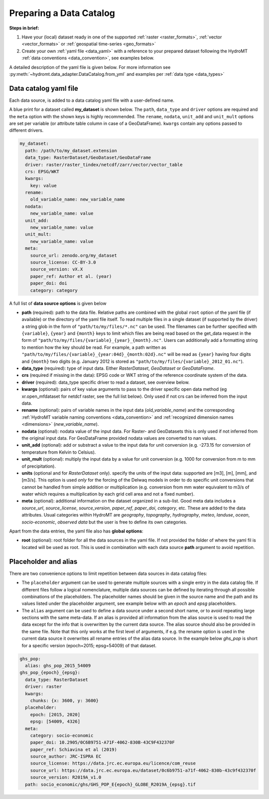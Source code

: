 .. _own_catalog:

Preparing a Data Catalog 
========================

**Steps in brief:**

1) Have your (local) dataset ready in one of the supported :ref:`raster <raster_formats>`, 
   :ref:`vector <vector_formats>` or :ref:`geospatial time-series <geo_formats>`
2) Create your own :ref:`yaml file <data_yaml>` with a reference to your prepared dataset following 
   the HydroMT :ref:`data conventions <data_convention>`, see examples below.

A detailed description of the yaml file is given below.
For more information see :py:meth:`~hydromt.data_adapter.DataCatalog.from_yml`
and examples per :ref:`data type <data_types>`

.. _data_yaml:

Data catalog yaml file
----------------------

Each data source, is added to a data catalog yaml file with a user-defined name. 

A blue print for a dataset called **my_dataset** is shown below. 
The ``path``, ``data_type`` and ``driver`` options are required and the ``meta`` option with the shown keys is highly recommended. 
The ``rename``, ``nodata``, ``unit_add`` and ``unit_mult`` options are set per variable (or attribute table column in case of a GeoDataFrame).
``kwargs`` contain any options passed to different drivers.



.. code-block:: yaml

    my_dataset:
      path: /path/to/my_dataset.extension
      data_type: RasterDataset/GeoDataset/GeoDataFrame
      driver: raster/raster_tindex/netcdf/zarr/vector/vector_table
      crs: EPSG/WKT
      kwargs:
        key: value
      rename:
        old_variable_name: new_variable_name   
      nodata:
        new_variable_name: value
      unit_add:
        new_variable_name: value
      unit_mult:
        new_variable_name: value
      meta:
        source_url: zenodo.org/my_dataset
        source_license: CC-BY-3.0
        source_version: vX.X
        paper_ref: Author et al. (year)
        paper_doi: doi
        category: category


A full list of **data source options** is given below

- **path** (required): path to the data file. 
  Relative paths are combined with the global ``root`` option of the yaml file (if available) or the directory of the yaml file itself. 
  To read multiple files in a single dataset (if supported by the driver) a string glob in the form of ``"path/to/my/files/*.nc"`` can be used.
  The filenames can be further specified with ``{variable}``, ``{year}`` and ``{month}`` keys to limit which files are being read 
  based on the get_data request in the form of ``"path/to/my/files/{variable}_{year}_{month}.nc"``. Users can additionally add a formatting string to mention how 
  the key should be read. For example, a path written as ``"path/to/my/files/{variable}_{year:04d}_{month:02d}.nc"`` will be read as ``{year}`` having four digits and 
  ``{month}`` two digits (e.g. January 2012 is stored as ``"path/to/my/files/{variable}_2012_01.nc"``).
- **data_type** (required): type of input data. Either *RasterDataset*, *GeoDataset* or *GeoDataFrame*.
- **crs** (required if missing in the data): EPSG code or WKT string of the reference coordinate system of the data. 
- **driver** (required): data_type specific driver to read a dataset, see overview below.
- **kwargs** (optional): pairs of key value arguments to pass to the driver specific open data method (eg xr.open_mfdataset for netdcf raster, see the full list below).
  Only used if not crs can be inferred from the input data.
- **rename** (optional): pairs of variable names in the input data (*old_variable_name*) and the corresponding 
  :ref:`HydroMT variable naming conventions <data_convention>` and :ref:`recognized dimension names <dimensions>` (*new_variable_name*). 
- **nodata** (optional): nodata value of the input data. For Raster- and GeoDatasets this is only used if not inferred from the original input data. 
  For GeoDataFrame provided nodata values are converted to nan values.
- **unit_add** (optional): add or substract a value to the input data for unit conversion (e.g. -273.15 for conversion of temperature from Kelvin to Celsius). 
- **unit_mult** (optional): multiply the input data by a value for unit conversion (e.g. 1000 for conversion from m to mm of precipitation).
- **units** (optional and for *RasterDataset* only). specify the units of the input data: supported are [m3], [m], [mm], and [m3/s].
  This option is used *only* for the forcing of the Delwaq models in order to do specific unit conversions that cannot be handled from simple 
  addition or multiplication (e.g. conversion from mm water equivalent to m3/s of water which requires a multiplication by each grid cell area and not a fixed number).
- **meta** (optional): additional information on the dataset organized in a sub-list. 
  Good meta data includes a *source_url*, *source_license*, *source_version*, *paper_ref*, *paper_doi*, *category*, etc. These are added to the data attributes.
  Usual categories within HydroMT are *geography*, *topography*, *hydrography*, *meteo*, *landuse*, *ocean*, *socio-economic*, *observed data* 
  but the user is free to define its own categories. 

Apart from the data entries, the yaml file also has **global options**:

- **root** (optional): root folder for all the data sources in the yaml file. 
  If not provided the folder of where the yaml fil is located will be used as root.
  This is used in combination with each data source **path** argument to avoid repetition.


Placeholder and alias
---------------------
There are two convenience options to limit repetition between data sources in data catalog files:

- The ``placeholder`` argument can be used to generate multiple sources with a single entry in the data catalog file. If different files follow a logical
  nomenclature, multiple data sources can be defined by iterating through all possible combinations of the placeholders. The placeholder names should be given in the 
  source name and the path and its values listed under the placeholder argument, see example below with an *epoch* and *epsg* placeholders.
- The ``alias`` argument can be used to define a data source under a second short name, or to avoid repeating large sections with the same meta-data.
  If an alias is provided all information from the alias source is used to read the data except for the info that is overwritten by the current data source. 
  The alias source should also be provided in the same file. Note that this only works at the first level of arguments, if e.g. the rename option is used in 
  the current data source it overwrites all rename entries of the alias data source. In the example below *ghs_pop* is short for a specific version (epoch=2015; epsg=54009)
  of that dataset. 

.. code-block:: yaml

  ghs_pop:
    alias: ghs_pop_2015_54009
  ghs_pop_{epoch}_{epsg}:
    data_type: RasterDataset
    driver: raster
    kwargs:
      chunks: {x: 3600, y: 3600}
    placeholder:
      epoch: [2015, 2020]
      epsg: [54009, 4326]
    meta:
      category: socio-economic
      paper_doi: 10.2905/0C6B9751-A71F-4062-830B-43C9F432370F
      paper_ref: Schiavina et al (2019)
      source_author: JRC-ISPRA EC
      source_license: https://data.jrc.ec.europa.eu/licence/com_reuse
      source_url: https://data.jrc.ec.europa.eu/dataset/0c6b9751-a71f-4062-830b-43c9f432370f
      source_version: R2019A_v1.0
    path: socio_economic/ghs/GHS_POP_E{epoch}_GLOBE_R2019A_{epsg}.tif
